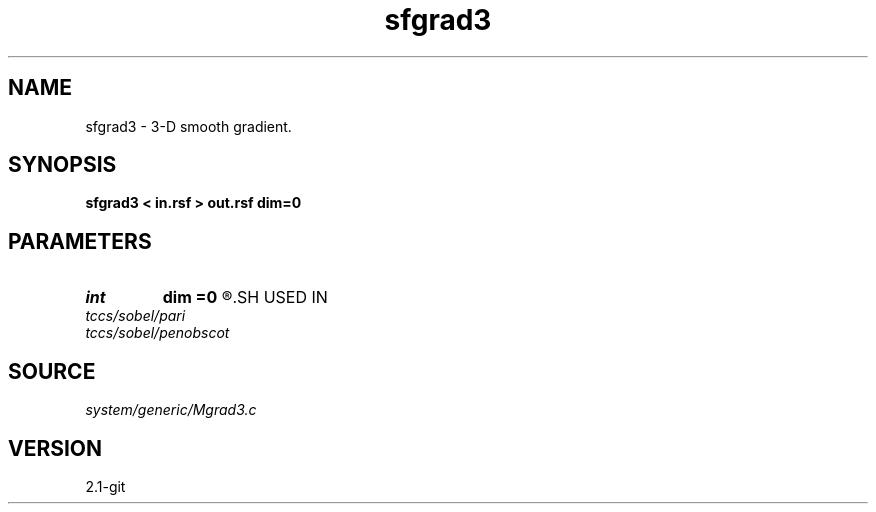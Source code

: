 .TH sfgrad3 1  "APRIL 2019" Madagascar "Madagascar Manuals"
.SH NAME
sfgrad3 \- 3-D smooth gradient. 
.SH SYNOPSIS
.B sfgrad3 < in.rsf > out.rsf dim=0
.SH PARAMETERS
.PD 0
.TP
.I int    
.B dim
.B =0
.R  	dimension of the gradient, 0 for gradient squared
.SH USED IN
.TP
.I tccs/sobel/pari
.TP
.I tccs/sobel/penobscot
.SH SOURCE
.I system/generic/Mgrad3.c
.SH VERSION
2.1-git
